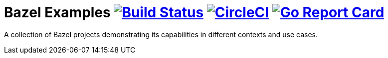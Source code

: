 = Bazel Examples image:https://travis-ci.org/bmuschko/bazel-examples.svg?branch=master["Build Status", link="https://travis-ci.org/bmuschko/bazel-examples"] image:https://circleci.com/gh/bmuschko/bazel-examples.svg?style=svg["CircleCI", link="https://circleci.com/gh/bmuschko/bazel-examples"] image:https://goreportcard.com/badge/github.com/bmuschko/kubectl-swiftnp["Go Report Card", link="https://goreportcard.com/report/github.com/bmuschko/kubectl-swiftnp"]

A collection of Bazel projects demonstrating its capabilities in different contexts and use cases.
